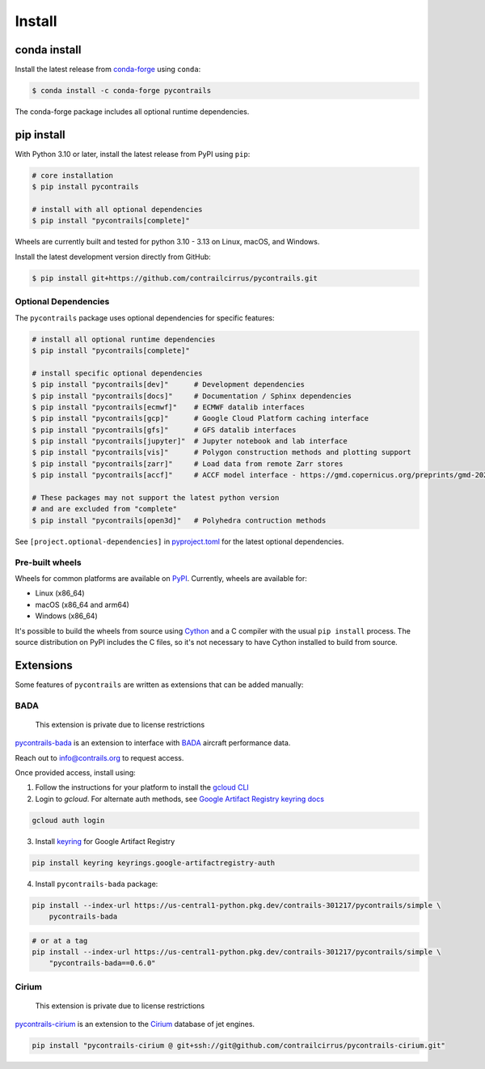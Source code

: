 
Install
=======

conda install
-------------

Install the latest release from `conda-forge <https://conda-forge.org>`__ using ``conda``:

.. code-block:: bash

    $ conda install -c conda-forge pycontrails


The conda-forge package includes all optional runtime dependencies.

pip install
-----------

With Python 3.10 or later, install the latest release from PyPI using ``pip``:

.. code-block:: bash

    # core installation
    $ pip install pycontrails

    # install with all optional dependencies
    $ pip install "pycontrails[complete]"

Wheels are currently built and tested for python 3.10 - 3.13 on Linux, macOS, and Windows.

Install the latest development version directly from GitHub:

.. code-block:: bash

    $ pip install git+https://github.com/contrailcirrus/pycontrails.git


Optional Dependencies
~~~~~~~~~~~~~~~~~~~~~

The ``pycontrails`` package uses optional dependencies for specific features:

.. code-block:: bash

    # install all optional runtime dependencies
    $ pip install "pycontrails[complete]"

    # install specific optional dependencies
    $ pip install "pycontrails[dev]"      # Development dependencies
    $ pip install "pycontrails[docs]"     # Documentation / Sphinx dependencies
    $ pip install "pycontrails[ecmwf]"    # ECMWF datalib interfaces
    $ pip install "pycontrails[gcp]"      # Google Cloud Platform caching interface
    $ pip install "pycontrails[gfs]"      # GFS datalib interfaces
    $ pip install "pycontrails[jupyter]"  # Jupyter notebook and lab interface
    $ pip install "pycontrails[vis]"      # Polygon construction methods and plotting support
    $ pip install "pycontrails[zarr]"     # Load data from remote Zarr stores
    $ pip install "pycontrails[accf]"     # ACCF model interface - https://gmd.copernicus.org/preprints/gmd-2022-203

    # These packages may not support the latest python version
    # and are excluded from "complete"
    $ pip install "pycontrails[open3d]"   # Polyhedra contruction methods

See ``[project.optional-dependencies]`` in `pyproject.toml <https://github.com/contrailcirrus/pycontrails/blob/main/pyproject.toml>`__
for the latest optional dependencies.


Pre-built wheels
~~~~~~~~~~~~~~~~

Wheels for common platforms are available on `PyPI <https://pypi.org/project/pycontrails/>`__. Currently, wheels are available for:

- Linux (x86_64)
- macOS (x86_64 and arm64)
- Windows (x86_64)

It's possible to build the wheels from source using `Cython <https://cython.org/>`__ and a C compiler with the usual ``pip install`` process. The source distribution on PyPI includes the C files, so it's not necessary to have Cython installed to build from source.


Extensions
----------

Some features of ``pycontrails`` are written as extensions that can be added manually:

.. _bada-install:

BADA
~~~~

    This extension is private due to license restrictions

`pycontrails-bada <https://github.com/contrailcirrus/pycontrails-bada>`__ is an extension to
interface with `BADA <https://www.eurocontrol.int/model/bada>`__ aircraft performance data.

Reach out to `info@contrails.org <mailto:info@contrails.org>`__ to request access.

Once provided access, install using:

1. Follow the instructions for your platform to install the `gcloud CLI <https://cloud.google.com/sdk/docs/install>`__
2. Login to `gcloud`. For alternate auth methods, see `Google Artifact Registry keyring docs <https://cloud.google.com/artifact-registry/docs/python/authentication#keyring>`__

.. code-block:: bash

    gcloud auth login

3. Install `keyring <https://pypi.org/project/keyring/>`__ for Google Artifact Registry

.. code-block:: bash

    pip install keyring keyrings.google-artifactregistry-auth

4. Install ``pycontrails-bada`` package:

.. code-block:: bash

    pip install --index-url https://us-central1-python.pkg.dev/contrails-301217/pycontrails/simple \
        pycontrails-bada

.. code-block:: bash

    # or at a tag
    pip install --index-url https://us-central1-python.pkg.dev/contrails-301217/pycontrails/simple \
        "pycontrails-bada==0.6.0"


Cirium
~~~~~~

    This extension is private due to license restrictions

`pycontrails-cirium <https://github.com/contrailcirrus/pycontrails-cirium>`__ is an extension
to the `Cirium <https://www.cirium.com/>`__ database of jet engines.

.. code-block:: bash

    pip install "pycontrails-cirium @ git+ssh://git@github.com/contrailcirrus/pycontrails-cirium.git"

